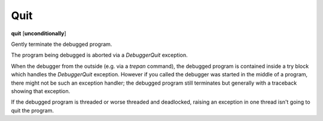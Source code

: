 .. _quit:

Quit
----
**quit** [**unconditionally**]

Gently terminate the debugged program.

The program being debugged is aborted via a *DebuggerQuit*
exception.

When the debugger from the outside (e.g. via a `trepan` command), the
debugged program is contained inside a try block which handles the
*DebuggerQuit* exception.  However if you called the debugger was
started in the middle of a program, there might not be such an
exception handler; the debugged program still terminates but generally
with a traceback showing that exception.

If the debugged program is threaded or worse threaded and deadlocked,
raising an exception in one thread isn't going to quit the
program.

.. seealso::

   :ref:`kill <kill>` for more forceful termination commands. :ref:`run <run>` and :ref:`restart <restart>` for other ways to restart the debugged program.
